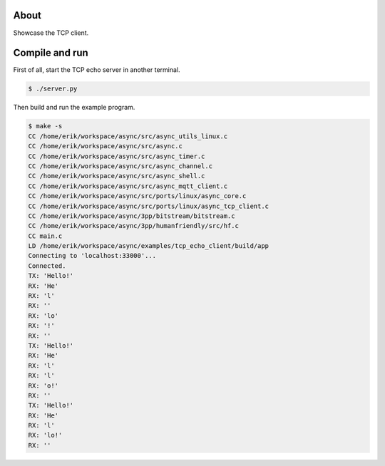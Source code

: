 About
=====

Showcase the TCP client.

Compile and run
===============

First of all, start the TCP echo server in another terminal.

.. code-block:: text

   $ ./server.py

Then build and run the example program.

.. code-block:: text

   $ make -s
   CC /home/erik/workspace/async/src/async_utils_linux.c
   CC /home/erik/workspace/async/src/async.c
   CC /home/erik/workspace/async/src/async_timer.c
   CC /home/erik/workspace/async/src/async_channel.c
   CC /home/erik/workspace/async/src/async_shell.c
   CC /home/erik/workspace/async/src/async_mqtt_client.c
   CC /home/erik/workspace/async/src/ports/linux/async_core.c
   CC /home/erik/workspace/async/src/ports/linux/async_tcp_client.c
   CC /home/erik/workspace/async/3pp/bitstream/bitstream.c
   CC /home/erik/workspace/async/3pp/humanfriendly/src/hf.c
   CC main.c
   LD /home/erik/workspace/async/examples/tcp_echo_client/build/app
   Connecting to 'localhost:33000'...
   Connected.
   TX: 'Hello!'
   RX: 'He'
   RX: 'l'
   RX: ''
   RX: 'lo'
   RX: '!'
   RX: ''
   TX: 'Hello!'
   RX: 'He'
   RX: 'l'
   RX: 'l'
   RX: 'o!'
   RX: ''
   TX: 'Hello!'
   RX: 'He'
   RX: 'l'
   RX: 'lo!'
   RX: ''
